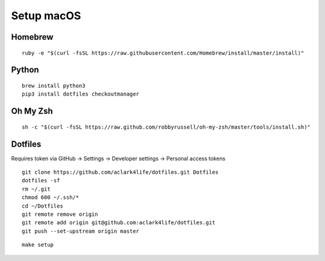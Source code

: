 Setup macOS
===========

Homebrew
--------

::

    ruby -e "$(curl -fsSL https://raw.githubusercontent.com/Homebrew/install/master/install)"


Python
------

::

    brew install python3
    pip3 install dotfiles checkoutmanager


Oh My Zsh
---------

::

    sh -c "$(curl -fsSL https://raw.github.com/robbyrussell/oh-my-zsh/master/tools/install.sh)"


Dotfiles
--------

Requires token via GitHub -> Settings -> Developer settings -> Personal access tokens

::

    git clone https://github.com/aclark4life/dotfiles.git Dotfiles
    dotfiles -sf
    rm ~/.git
    chmod 600 ~/.ssh/*
    cd ~/Dotfiles
    git remote remove origin
    git remote add origin git@github.com:aclark4life/dotfiles.git
    git push --set-upstream origin master



::

    make setup
